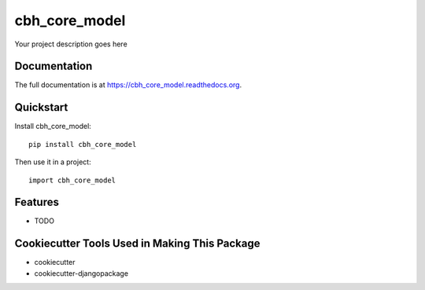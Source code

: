 =============================
cbh_core_model
=============================

.. image:: https://badge.fury.io/py/cbh_core_model.png
    :target: https://badge.fury.io/py/cbh_core_model

.. image:: https://travis-ci.org/thesgc/cbh_core_model.png?branch=master
    :target: https://travis-ci.org/thesgc/cbh_core_model

Your project description goes here

Documentation
-------------

The full documentation is at https://cbh_core_model.readthedocs.org.

Quickstart
----------

Install cbh_core_model::

    pip install cbh_core_model

Then use it in a project::

    import cbh_core_model

Features
--------

* TODO

Cookiecutter Tools Used in Making This Package
----------------------------------------------

*  cookiecutter
*  cookiecutter-djangopackage
